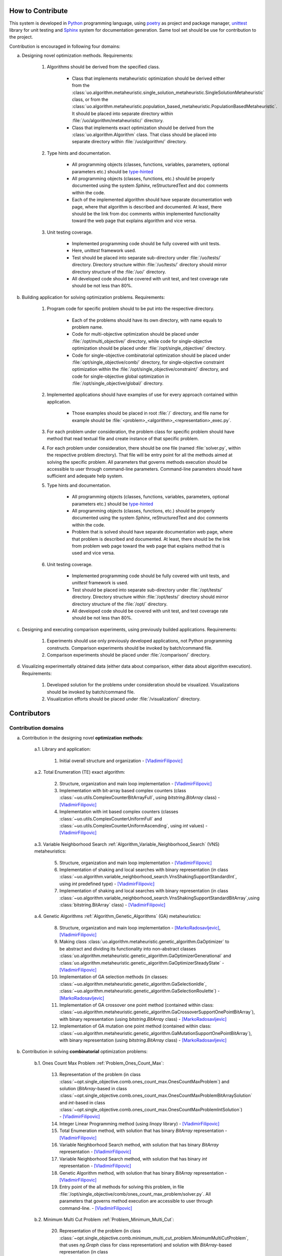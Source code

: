 How to Contribute
=================


This system is developed in `Python <https://www.python.org>`_ programming language, using `poetry <https://python-poetry.org>`_ as project and package manager, `unittest <https://docs.python.org/3/library/unitest.html>`_  library for unit testing and `Sphinx <https://www.sphinx-doc.org/en/master>`_ system for documentation generation. Same tool set should be use for contribution to the project.

Contribution is encouraged in following four domains:

a. Designing novel optimization methods. Requirements:

    1. Algorithms should be derived from the specified class.

        - Class that implements metaheuristic optimization should be derived either from the :class:`uo.algorithm.metaheuristic.single_solution_metaheuristic.SingleSolutionMetaheuristic` class, or from the :class:`uo.algorithm.metaheuristic.population_based_metaheuristic.PopulationBasedMetaheuristic`. It should be placed into separate directory within :file:`/uo/algorithm/metaheuristic/` directory.

        - Class that implements exact optimization should be derived from the :class:`uo.algorithm.Algorithm` class. That class should be placed into separate directory within :file:`/uo/algorithm/` directory.

    2. Type hints and documentation.

        - All programming objects (classes, functions, variables, parameters, optional parameters etc.) should be `type-hinted <https://www.infoworld.com/article/3630372/get-started-with-python-type-hints.html>`_
        
        - All programming objects (classes, functions, etc.) should be properly documented using the system `Sphinx`, reStructuredText and doc comments within the code.

        - Each of the implemented algorithm should have separate documentation web page, where that algorithm is described and documented. At least, there should be the link from doc comments within implemented functionality toward the web page that explains algorithm and vice versa.  

    3. Unit testing coverage.
    
        - Implemented programming code should be fully covered with unit tests.  
    
        - Here, `unittest` framework  used. 
        
        - Test should be placed into separate sub-directory under :file:`/uo/tests/` directory. Directory structure within :file:`/uo/tests/` directory should mirror directory structure of the :file:`/uo/` directory.  

        - All developed code should be covered with unit test, and test coverage rate should be not less than 80%. 


b. Building application for solving optimization problems. Requirements:

    1. Program code for specific problem should to be put into the respective directory.

        - Each of the problems should have its own directory, with name equals to problem name. 
        
        - Code for multi-objective optimization should be placed under :file:`/opt/multi_objective/` directory, while code for single-objective optimization should be placed under :file:`/opt/single_objective/` directory.

        - Code for single-objective combinatorial optimization should be placed under :file:`opt/single_objective/comb/` directory, for single-objective constraint optimization within the :file:`/opt/single_objective/constraint/` directory, and code for single-objective global optimization in :file:`/opt/single_objective/global/` directory.
        

    2. Implemented applications should have examples of use for every approach contained within application. 
    
        - Those examples should be placed in root :file:`/` directory, and file name for example should be :file:`<problem>_<algorithm>_<representation>_exec.py`.


    3. For each problem under consideration, the problem class for specific problem should have method that read textual file and create instance of that specific problem.

    4. For each problem under consideration, there should be one file (named :file:`solver.py`, within the respective problem directory). That file will be entry point for all the methods aimed at solving the specific problem. All parameters that governs methods execution should be accessible to user through command-line parameters. Command-line parameters should have sufficient and adequate help system.


    5. Type hints and documentation.

        - All programming objects (classes, functions, variables, parameters, optional parameters etc.) should be `type-hinted <https://www.infoworld.com/article/3630372/get-started-with-python-type-hints.html>`_
        
        - All programming objects (classes, functions, etc.) should be properly documented using the system `Sphinx`, reStructuredText and doc comments within the code.

        - Problem that is solved should have separate documentation web page, where that problem is described and documented. At least, there should be the link from problem web page toward the web page that explains method that is used and vice versa.  


    6. Unit testing coverage.
    
        - Implemented programming code should be fully covered with unit tests, and `unittest` framework is used. 
        
        - Test should be placed into separate sub-directory under :file:`/opt/tests/` directory. Directory structure within :file:`/opt/tests/` directory should mirror directory structure of the :file:`/opt/` directory.  

        - All developed code should be covered with unit test, and test coverage rate should be not less than 80%. 

c. Designing and executing comparison experiments, using previously builded applications. Requirements: 

    1. Experiments should use only previously developed applications, not Python programming constructs. Comparison experiments should be invoked by batch/command file.

    2. Comparison experiments should be placed under :file:`/comparison/` directory.

d. Visualizing experimentally obtained data (either data about comparison, either data about algorithm execution). Requirements:

    1. Developed solution for the problems under consideration should be visualized. Visualizations should be invoked by batch/command file.

    2. Visualization efforts should be placed under :file:`/visualization/` directory.

Contributors
============

Contribution domains
--------------------

a. Contribution in the designing novel **optimization methods**:

    a.1. Library and application:
    
        1. Initial overall structure and organization - [VladimirFilipovic]_

    a.2. Total Enumeration (TE) exact algorithm: 
    
        2. Structure, organization and main loop implementation - [VladimirFilipovic]_ 

        3. Implementation with bit-array based complex counters (class :class:`~uo.utils.ComplexCounterBitArrayFull`, using `bitstring.BitArray` class) - [VladimirFilipovic]_

        4. Implementation with int based complex counters (classes :class:`~uo.utils.ComplexCounterUniformFull` and :class:`~uo.utils.ComplexCounterUniformAscending`, using `int` values) - [VladimirFilipovic]_

    a.3. Variable Neighborhood Search :ref:`Algorithm_Variable_Neighborhood_Search` (VNS) metaheuristics:
        
        5. Structure, organization and main loop implementation - [VladimirFilipovic]_ 

        6. Implementation of shaking and local searches with binary representation  (in class :class:`~uo.algorithm.variable_neighborhood_search.VnsShakingSupportStandardInt`, using `int` predefined type) - [VladimirFilipovic]_ 

        7. Implementation of shaking and local searches with binary representation (in class :class:`~uo.algorithm.variable_neighborhood_search.VnsShakingSupportStandardBitArray`,using :class:`bitstring.BitArray` class) - [VladimirFilipovic]_ 

    a.4. Genetic Algorithms :ref:`Algorithm_Genetic_Algorithms` (GA) metaheuristics:
        
        8. Structure, organization and main loop implementation - [MarkoRadosavljevic]_, [VladimirFilipovic]_ 

        9. Making class :class:`uo.algorithm.metaheuristic.genetic_algorithm.GaOptimizer` to be abstract and dividing its functionality into non-abstract classes :class:`uo.algorithm.metaheuristic.genetic_algorithm.GaOptimizerGenerational` and :class:`uo.algorithm.metaheuristic.genetic_algorithm.GaOptimizerSteadyState` - [VladimirFilipovic]_ 

        10. Implementation of GA selection methods (in classes: :class:`~uo.algorithm.metaheuristic.genetic_algorithm.GaSelectionIdle`, :class:`~uo.algorithm.metaheuristic.genetic_algorithm.GaSelectionRoulette`)  - [MarkoRadosavljevic]_

        11. Implementation of GA crossover one point method (contained within class: :class:`~uo.algorithm.metaheuristic.genetic_algorithm.GaCrossoverSupportOnePointBitArray`), with binary representation (using `bitstring.BitArray` class) - [MarkoRadosavljevic]_ 

        12. Implementation of GA mutation one point method (contained within class: :class:`~uo.algorithm.metaheuristic.genetic_algorithm.GaMutationSupportOnePointBitArray`), with binary representation (using `bitstring.BitArray` class) - [MarkoRadosavljevic]_ 

b. Contribution in solving **combinatorial** optimization problems:

    b.1. Ones Count Max Problem :ref:`Problem_Ones_Count_Max`:

        13. Representation of the problem (in class :class:`~opt.single_objective.comb.ones_count_max.OnesCountMaxProblem`) and solution (`BitArray`-based in class :class:`~opt.single_objective.comb.ones_count_max.OnesCountMaxProblemBitArraySolution` and `int`-based in class :class:`~opt.single_objective.comb.ones_count_max.OnesCountMaxProblemIntSolution`) - [VladimirFilipovic]_
        
        14. Integer Linear Programming method (using `linopy` library) - [VladimirFilipovic]_  

        15. Total Enumeration method, with solution that has binary `BitArray` representation - [VladimirFilipovic]_  

        16. Variable Neighborhood Search method, with solution that has binary `BitArray` representation - [VladimirFilipovic]_  

        17. Variable Neighborhood Search method, with solution that has binary `int` representation - [VladimirFilipovic]_  

        18. Genetic Algorithm method, with solution that has binary `BitArray` representation - [VladimirFilipovic]_  

        19. Entry point of the all methods for solving this problem, in file :file:`/opt/single_objective/comb/ones_count_max_problem/solver.py`. All parameters that governs method execution are accessible to user through command-line.  - [VladimirFilipovic]_  

    b.2. Minimum Multi Cut Problem :ref:`Problem_Minimum_Multi_Cut`:

        20. Representation of the problem (in class :class:`~opt.single_objective.comb.minimum_multi_cut_problem.MinimumMultiCutProblem`, that uses `ng.Graph` class for class representation) and solution with `BitArray`-based representation (in class :class:`~opt.single_objective.comb.minimum_multi_cut_problem.MinimumMultiCutProblemBitArraySolution`) - [MarkoRadosavljevic]_
        
        21. Variable Neighborhood Search method, with solution that has binary `BitArray` representation - [MarkoRadosavljevic]_  

        22. Genetic Algorithm method, with solution that has binary `BitArray` representation - [MarkoRadosavljevic]_  


c. Contribution in solving **global** optimization problems:


    c.1. Max Function One Variable Problem:

        23. Variable Neighborhood Search method, with solution that has binary `BitArray` representation - [VladimirFilipovic]_  

        24. Variable Neighborhood Search method, with solution that has binary `int` representation - [VladimirFilipovic]_  

        25. Entry point of the all methods for solving this problem, in file :file:`/opt/single_objective/glob/function_one_variable_max_problem/solver.py`. All parameters that governs method execution are accessible to user through command-line.  - [VladimirFilipovic]_  

Contributor List
----------------

.. [VladimirFilipovic] Vladimir Filipović, `<https://github.com/vladofilipovic>`_ e-mail: vladofilipovic@hotmail.com

.. [MarkoRadosavljevic] Marko Radosavljević, `<https://github.com/Markic01>`_ e-mail: mi20079@alas.matf.bg.ac.rs
